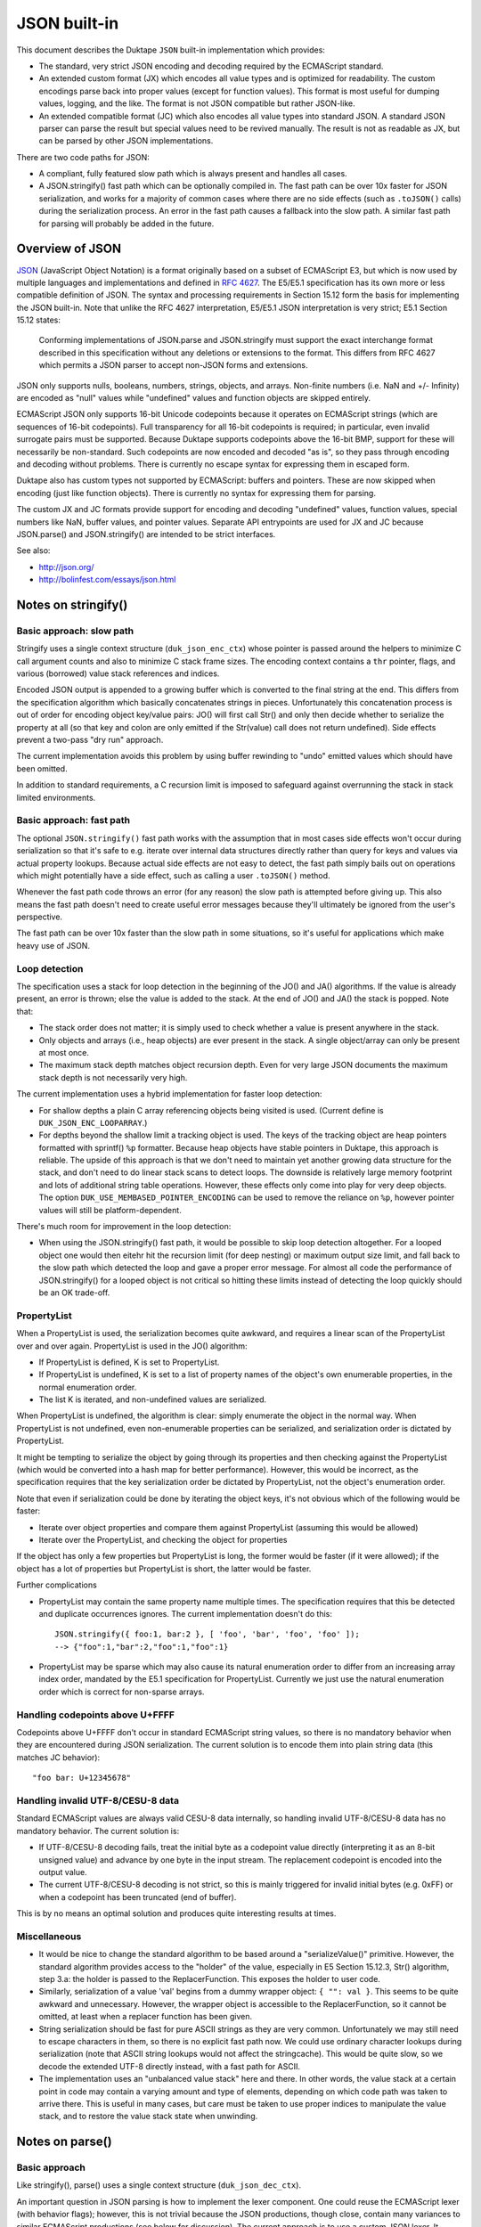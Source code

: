 =============
JSON built-in
=============

This document describes the Duktape ``JSON`` built-in implementation which
provides:

* The standard, very strict JSON encoding and decoding required by the
  ECMAScript standard.

* An extended custom format (JX) which encodes all value types and is
  optimized for readability.  The custom encodings parse back into proper
  values (except for function values).  This format is most useful for
  dumping values, logging, and the like.  The format is not JSON compatible
  but rather JSON-like.

* An extended compatible format (JC) which also encodes all value types
  into standard JSON.  A standard JSON parser can parse the result but
  special values need to be revived manually.  The result is not as
  readable as JX, but can be parsed by other JSON implementations.

There are two code paths for JSON:

* A compliant, fully featured slow path which is always present and handles
  all cases.

* A JSON.stringify() fast path which can be optionally compiled in.  The fast
  path can be over 10x faster for JSON serialization, and works for a majority
  of common cases where there are no side effects (such as ``.toJSON()`` calls)
  during the serialization process.  An error in the fast path causes a fallback
  into the slow path.  A similar fast path for parsing will probably be added
  in the future.

Overview of JSON
================

JSON_ (JavaScript Object Notation) is a format originally based on a subset of
ECMAScript E3, but which is now used by multiple languages and implementations
and defined in `RFC 4627`_.  The E5/E5.1 specification has its own more or
less compatible definition of JSON.  The syntax and processing requirements in
Section 15.12 form the basis for implementing the JSON built-in.  Note that
unlike the RFC 4627 interpretation, E5/E5.1 JSON interpretation is very strict;
E5.1 Section 15.12 states:

  Conforming implementations of JSON.parse and JSON.stringify must support
  the exact interchange format described in this specification without any
  deletions or extensions to the format. This differs from RFC 4627 which
  permits a JSON parser to accept non-JSON forms and extensions.

.. _JSON: http://en.wikipedia.org/wiki/JSON
.. _`RFC 4627`: http://www.ietf.org/rfc/rfc4627.txt

JSON only supports nulls, booleans, numbers, strings, objects, and arrays.
Non-finite numbers (i.e. NaN and +/- Infinity) are encoded as "null" values
while "undefined" values and function objects are skipped entirely.

ECMAScript JSON only supports 16-bit Unicode codepoints because it operates
on ECMAScript strings (which are sequences of 16-bit codepoints).  Full
transparency for all 16-bit codepoints is required; in particular, even
invalid surrogate pairs must be supported.  Because Duktape supports codepoints
above the 16-bit BMP, support for these will necessarily be non-standard.
Such codepoints are now encoded and decoded "as is", so they pass through
encoding and decoding without problems.  There is currently no escape syntax
for expressing them in escaped form.

Duktape also has custom types not supported by ECMAScript: buffers and
pointers.  These are now skipped when encoding (just like function objects).
There is currently no syntax for expressing them for parsing.

The custom JX and JC formats provide support for encoding and decoding
"undefined" values, function values, special numbers like NaN, buffer values,
and pointer values.  Separate API entrypoints are used for JX and JC
because JSON.parse() and JSON.stringify() are intended to be strict interfaces.

See also:

* http://json.org/

* http://bolinfest.com/essays/json.html

Notes on stringify()
====================

Basic approach: slow path
-------------------------

Stringify uses a single context structure (``duk_json_enc_ctx``) whose pointer
is passed around the helpers to minimize C call argument counts and also to
minimize C stack frame sizes.  The encoding context contains a ``thr`` pointer,
flags, and various (borrowed) value stack references and indices.

Encoded JSON output is appended to a growing buffer which is converted to the
final string at the end.  This differs from the specification algorithm which
basically concatenates strings in pieces.  Unfortunately this concatenation
process is out of order for encoding object key/value pairs: JO() will first
call Str() and only then decide whether to serialize the property at all (so
that key and colon are only emitted if the Str(value) call does not return
undefined).  Side effects prevent a two-pass "dry run" approach.

The current implementation avoids this problem by using buffer rewinding to
"undo" emitted values which should have been omitted.

In addition to standard requirements, a C recursion limit is imposed to
safeguard against overrunning the stack in stack limited environments.

Basic approach: fast path
-------------------------

The optional ``JSON.stringify()`` fast path works with the assumption that in
most cases side effects won't occur during serialization so that it's safe to
e.g. iterate over internal data structures directly rather than query for keys
and values via actual property lookups.  Because actual side effects are not
easy to detect, the fast path simply bails out on operations which might
potentially have a side effect, such as calling a user ``.toJSON()`` method.

Whenever the fast path code throws an error (for any reason) the slow path is
attempted before giving up.  This also means the fast path doesn't need to
create useful error messages because they'll ultimately be ignored from the
user's perspective.

The fast path can be over 10x faster than the slow path in some situations,
so it's useful for applications which make heavy use of JSON.

Loop detection
--------------

The specification uses a stack for loop detection in the beginning of the
JO() and JA() algorithms.  If the value is already present, an error is thrown;
else the value is added to the stack.  At the end of JO() and JA() the stack
is popped.  Note that:

* The stack order does not matter; it is simply used to check whether a
  value is present anywhere in the stack.

* Only objects and arrays (i.e., heap objects) are ever present in the stack.
  A single object/array can only be present at most once.

* The maximum stack depth matches object recursion depth.  Even for very
  large JSON documents the maximum stack depth is not necessarily very high.

The current implementation uses a hybrid implementation for faster loop
detection:

* For shallow depths a plain C array referencing objects being visited is
  used.  (Current define is ``DUK_JSON_ENC_LOOPARRAY``.)

* For depths beyond the shallow limit a tracking object is used.  The
  keys of the tracking object are heap pointers formatted with sprintf()
  ``%p`` formatter.  Because heap objects have stable pointers in Duktape,
  this approach is reliable.  The upside of this approach is that we don't
  need to maintain yet another growing data structure for the stack, and don't
  need to do linear stack scans to detect loops.  The downside is relatively
  large memory footprint and lots of additional string table operations.
  However, these effects only come into play for very deep objects.  The option
  ``DUK_USE_MEMBASED_POINTER_ENCODING`` can be used to remove the reliance
  on ``%p``, however pointer values will still be platform-dependent.

There's much room for improvement in the loop detection:

* When using the JSON.stringify() fast path, it would be possible to skip
  loop detection altogether.  For a looped object one would then eitehr hit
  the recursion limit (for deep nesting) or maximum output size limit, and
  fall back to the slow path which detected the loop and gave a proper error
  message.  For almost all code the performance of JSON.stringify() for a
  looped object is not critical so hitting these limits instead of detecting
  the loop quickly should be an OK trade-off.

PropertyList
------------

When a PropertyList is used, the serialization becomes quite awkward, and
requires a linear scan of the PropertyList over and over again. PropertyList
is used in the JO() algorithm:

* If PropertyList is defined, K is set to PropertyList.

* If PropertyList is undefined, K is set to a list of property names of
  the object's own enumerable properties, in the normal enumeration order.

* The list K is iterated, and non-undefined values are serialized.

When PropertyList is undefined, the algorithm is clear: simply enumerate
the object in the normal way.  When PropertyList is not undefined, even
non-enumerable properties can be serialized, and serialization order is
dictated by PropertyList.

It might be tempting to serialize the object by going through its properties
and then checking against the PropertyList (which would be converted into a
hash map for better performance).  However, this would be incorrect, as the
specification requires that the key serialization order be dictated by
PropertyList, not the object's enumeration order.

Note that even if serialization could be done by iterating the object keys,
it's not obvious which of the following would be faster:

* Iterate over object properties and compare them against PropertyList
  (assuming this would be allowed)

* Iterate over the PropertyList, and checking the object for properties

If the object has only a few properties but PropertyList is long, the
former would be faster (if it were allowed); if the object has a lot of
properties but PropertyList is short, the latter would be faster.

Further complications

* PropertyList may contain the same property name multiple times.  The
  specification requires that this be detected and duplicate occurrences
  ignores.  The current implementation doesn't do this::

    JSON.stringify({ foo:1, bar:2 }, [ 'foo', 'bar', 'foo', 'foo' ]);
    --> {"foo":1,"bar":2,"foo":1,"foo":1}

* PropertyList may be sparse which may also cause its natural enumeration
  order to differ from an increasing array index order, mandated by the
  E5.1 specification for PropertyList.  Currently we just use the natural
  enumeration order which is correct for non-sparse arrays.

Handling codepoints above U+FFFF
--------------------------------

Codepoints above U+FFFF don't occur in standard ECMAScript string values,
so there is no mandatory behavior when they are encountered during JSON
serialization.  The current solution is to encode them into plain string
data (this matches JC behavior)::

  "foo bar: U+12345678"

Handling invalid UTF-8/CESU-8 data
----------------------------------

Standard ECMAScript values are always valid CESU-8 data internally, so
handling invalid UTF-8/CESU-8 data has no mandatory behavior.  The current
solution is:

* If UTF-8/CESU-8 decoding fails, treat the initial byte as a codepoint
  value directly (interpreting it as an 8-bit unsigned value) and advance
  by one byte in the input stream.  The replacement codepoint is encoded
  into the output value.

* The current UTF-8/CESU-8 decoding is not strict, so this is mainly
  triggered for invalid initial bytes (e.g. 0xFF) or when a codepoint has
  been truncated (end of buffer).

This is by no means an optimal solution and produces quite interesting
results at times.

Miscellaneous
-------------

* It would be nice to change the standard algorithm to be based around
  a "serializeValue()" primitive.  However, the standard algorithm provides
  access to the "holder" of the value, especially in E5 Section 15.12.3,
  Str() algorithm, step 3.a: the holder is passed to the ReplacerFunction.
  This exposes the holder to user code.

* Similarly, serialization of a value 'val' begins from a dummy wrapper
  object: ``{ "": val }``.  This seems to be quite awkward and unnecessary.
  However, the wrapper object is accessible to the ReplacerFunction, so
  it cannot be omitted, at least when a replacer function has been given.

* String serialization should be fast for pure ASCII strings as they
  are very common.  Unfortunately we may still need to escape characters
  in them, so there is no explicit fast path now.  We could use ordinary
  character lookups during serialization (note that ASCII string lookups
  would not affect the stringcache).  This would be quite slow, so we
  decode the extended UTF-8 directly instead, with a fast path for ASCII.

* The implementation uses an "unbalanced value stack" here and there.  In
  other words, the value stack at a certain point in code may contain a
  varying amount and type of elements, depending on which code path was
  taken to arrive there.  This is useful in many cases, but care must be
  taken to use proper indices to manipulate the value stack, and to restore
  the value stack state when unwinding.

Notes on parse()
================

Basic approach
--------------

Like stringify(), parse() uses a single context structure (``duk_json_dec_ctx``).

An important question in JSON parsing is how to implement the lexer component.
One could reuse the ECMAScript lexer (with behavior flags); however, this is
not trivial because the JSON productions, though close, contain many variances
to similar ECMAScript productions (see below for discussion).  The current
approach is to use a custom JSON lexer.  It would be nice if some shared code
could be used in future versions.

Parsing is otherwise quite straightforward: parsed values are pushed to the
value stack and added piece by piece into container objects (arrays and
objects).  String data is x-UTF-8-decoded on-the-fly, with ASCII codepoints
avoiding an actual decode call (note that all JSON punctuators are ASCII
characters).  Non-ASCII characters will be decoded and re-encoded.
Currently no byte/character lookahead is necessary.

Once basic parsing is complete, a possible recursive "reviver" walk is
performed.

A C recursion limit is imposed for parse(), just like stringify().

Comparison of JSON and ECMAScript syntax
----------------------------------------

JSONWhiteSpace
::::::::::::::

JSONWhiteSpace does not have a direct ECMAScript syntax equivalent.

JSONWhiteSpace is defined as::

  JSONWhiteSpace::
      <TAB>
      <CR>
      <LF>
      <SP>

whereas ECMAScript WhiteSpace and LineTerminator are::

  WhiteSpace::
      <TAB>
      <VT>
      <FF>
      <SP>
      <NBSP>
      <BOM>
      <USP>

  LineTerminator::
      <LF>
      <CR>
      <LS>
      <PS>

Because JSONWhiteSpace includes line terminators, the closest ECMAScript
equivalent is WhiteSpace + LineTerminator.  However, that includes several
additional characters.

JSONString
::::::::::

JSONString is defined as::

  JSONString::
      " JSONStringCharacters_opt "

  JSONStringCharacters::
      JSONStringCharacter JSONStringCharacters_opt

  JSONStringCharacter::
      SourceCharacter but not one of " or \ or U+0000 through U+001F
      \ JSONEscapeSequence

  JSONEscapeSequence ::
      JSONEscapeCharacter
      UnicodeEscapeSequence

  JSONEscapeCharacter :: one of
      " / \ b f n r t

The closest equivalent is ECMAScript StringLiteral with only the double
quote version accepted::

  StringLiteral::
      " DoubleStringCharacters_opt "
      ' SingleStringCharacters_opt '

  DoubleStringCharacters::
      DoubleStringCharacter DoubleStringCharacters_opt

  DoubleStringCharacter::
      SourceCharacter but not one of " or \ or LineTerminator
      \ EscapeSequence
      LineContinuation

  SourceCharacter: any Unicode code unit

Other differences include:

* ECMAScript DoubleStringCharacter accepts source characters between
  U+0000 and U+001F (except U+000A and U+000D, which are part of
  LineTerminator).  JSONStringCharacter does not.

* ECMAScript DoubleStringCharacter accepts LineContinuation,
  JSONStringCharacter does not.

* ECMAScript DoubleStringCharacter accepts and parses broken escapes
  as single-character identity escapes, e.g. the string "\\u123" is
  parsed as "u123".  This happens because EscapeSequence contains a
  NonEscapeCharacter production which acts as an "escape hatch" for
  such cases.  JSONStringCharacter is strict and will cause a SyntaxError
  for such escapes.

* ECMAScript EscapeSequence accepts single quote escape ("\\'"),
  JSONEscapeSequence does not.

* ECMAScript EscapeSequence accepts zero escape ("\\0"), JSONEscapeSequence
  does not.

* ECMAScript EscapeSequence accepts hex escapes ("\\xf7"),
  JSONEscapeSequence does not.

* JSONEscapeSquence accepts forward slash escape ("\\/").  ECMAScript
  EscapeSequence has no explicit support for it, but it is accepted through
  the NonEscapeCharacter production.

Note that JSONEscapeSequence is a proper subset of EscapeSequence.

JSONNumber
::::::::::

JSONNumber is defined as::

  JSONNumber::
      -_opt DecimalIntegerLiteral JSONFraction_opt ExponentPart_opt

ECMAScript NumericLiteral and DecimalLiteral::

  NumericLiteral::
      DecimalLiteral | HexIntegerLiteral

  DecimalLiteral::
      DecimalIntegerLiteral . DecimalDigits_opt ExponentPart_opt
      . DecimalDigits ExponentPart_opt
      DecimalIntegerLiteral ExponentPart_opt

  ...

Another close match would be StrDecimalLiteral::

  StrDecimalLiteral::
      StrUnsignedDecimalLiteral
      + StrUnsignedDecimalLiteral
      - StrUnsignedDecimalLiteral

  StrUnsignedDecimalLiteral::
      Infinity
      DecimalDigits . DecimalDigits_opt ExponentPart_opt
      . DecimalDigits ExponentPart_opt

Some differences between JSONNumber and DecimalLiteral:

* NumericLiteral allows either DecimalLiteral (which is closest to JSONNumber)
  and HexIntegerLiteral.  JSON does not allow hex literals.

* JSONNumber is a *almost* proper subset of DecimalLiteral:

  - DecimalLiteral allows period without fractions (e.g. "1." === "1"),
    JSONNumber does not.

  - DecimalLiteral allows a number to begin with a period without a leading
    zero (e.g. ".123"), JSONNumber does not.

  - DecimalLiteral does not allow leading zeros (although many implementations
    allow them and may parse them as octal; e.g. V8 will parse "077" as octal
    and "099" as decimal).  JSONNumber does not allow octals, and given that
    JSON is a strict syntax in nature, parsing octals or leading zeroes should
    not be allowed.

  - However, JSONNumber allows a leading minus sign, DecimalLiteral does not.
    For ECMAScript code, the leading minus sign is an unary minus operator,
    and it not part of the literal.

* There are no NaN or infinity literals.  There are no such literals for
  ECMAScript either but they become identifier references and *usually*
  evaluate to useful constants.

JSONNullLiteral
:::::::::::::::

Trivially the same as NullLiteral.

JSONBooleanLiteral
::::::::::::::::::

Trivially the same as BooleanLiteral.

Extended custom encoding (JX)
=============================

The extended custom encoding format (JX, controlled by the define
``DUK_USE_JX``) extends the JSON syntax in an incompatible way, with
the goal of serializing as many values as faithfully and readably as
possible, with as many values as possible parsing back into an accurate
representation of the original value.  All results are printable ASCII
to be maximally useful in embedded environments.

Undefined
---------

The ``undefined`` value is encoded as::

  undefined

String values
-------------

Unicode codepoints above U+FFFF are escaped with an escape format borrowed
from Python::

  "\U12345678"

For codepoints between U+0080 and U+00FF a short escape format is used::

  "\xfc"

When encoding, the shortest escape format is used.  When decoding input
values, any escape formats are allowed, i.e. all of the following are
equivalent::

  "\U000000fc"
  "\u00fc"
  "\xfc"

Number values
-------------

Special numbers are serialized in their natural ECMAScript form::

  NaN
  Infinity
  -Infinity

Function values
---------------

Function values are serialized as::

  {_func:true}

Function values do not survive an encoding round trip.  The decode result
will be an object which has a ``_func`` key.

Buffer values
-------------

Plain buffer values and Buffer object values are serialized in hex form::

  |deadbeef|

Pointer values
--------------

Plain pointer values and Pointer object values are serialized in a platform
specific form, using the format ``(%p)``, e.g.::

  (0x1ff0e10)          // 32-bit Linux
  (000FEFF8)           // 32-bit Windows
  (000000000026A8A0)   // 64-bit Windows
  (0d0c0b0a00000000)   // 0x0A0B0C0D in 64-bit little-endian x64
                       // with DUK_USE_MEMBASED_POINTER_ENCODING

A pointer value parses back correctly when serialized and parsed by the same
program.  Other than that there is no guarantee that a pointer value can be
parsed back across different Duktape builds.  Note that pointer format may
differ between compilers even on the same platform.

If the pointer value doesn't parse back, with ``sscanf()`` and ``%p``
format applied to the value between the parentheses, the value is replaced by
a NULL pointer during parsing.  This is probably more useful than throwing
an error.

``NULL`` pointers are serialized in a platform independent way as::

  (null)

By enabling the ``DUK_USE_MEMBASED_POINTER_ENCODING`` option you can make
the pointer encoding and decoding be "standard" across Duktape builds, but it
is still platform dependant. It would depend on the memory layout and size in
bytes of a pointer value, rather than ``%p``. Pointers can, therefore, be
parsed across different Duktape builds for the same platform. The pointers are
encoded in lowercase hex and there are 2 hex characters for each byte of the
pointer value, as it appears in memory, including heading / trailing 0s.

ASCII only output
-----------------

The output for JX encoding is always ASCII only.  The standard ECMAScript
JSON encoding retains Unicode characters outside the ASCII range as is
(deviating from this would be non-compliant) which is often awkward in
embedded environments.

The codepoint U+007F, normally not escaped by ECMAScript JSON functions,
is also escaped for better compatibility.

Avoiding key quotes
-------------------

Key quotes are omitted for keys which are ASCII and match ECMAScript
identifier requirements be encoded without quotes, e.g.::

  { my_value: 123 }

When the key doesn't fit the requirements, the key is quoted as
usual::

  { "my value": 123 }

The empty string is intentionally not encoded or accepted without
quotes (although the encoding would be unambiguous)::

  { "": 123 }

The ASCII identifier format (a subset of the ECMAScript identifier
format which also allows non-ASCII characters) is::

  [a-zA-Z$_][0-9a-zA-Z$_]*

This matches almost all commonly used keys in data formats and such,
improving readability a great deal.

When parsing, keys matching the identifier format are of course accepted
both with and without quotes.

Compatible custom encoding (JC)
===============================

The compatible custom encoding format (JC, controlled by the define
``DUK_USE_JC``) is intended to provide a JSON interface which is more
useful than the standard ECMAScript one, while producing JSON values
compatible with the ECMAScript and other JSON parsers.

As a general rule, all values which are not ordinarily handled by standard
ECMAScript JSON are encoded as object values with a special "marker" key
beginning with underscore.  Such values decode back as objects and don't
round trip in the strict sense, but are nevertheless detectable and even
(manually) revivable to some extent.

Undefined
---------

The ``undefined`` value is encoded as::

  {"_undef":true}

String values
-------------

Unicode codepoints above U+FFFF are escaped into plain text as follows::

  "U+12345678"

This is not ideal, but retains at least some of the original information
and is ECMAScript compatible.

BMP codepoints are encoded as in standard JSON.

Number values
-------------

Special numbers are serialized as follows::

  {"_nan":true}
  {"_inf":true}
  {"_ninf":true}

Function values
---------------

Function values are serialized as::

  {"_func":true}

Like other special values, function values do not survive an encoding round trip.

Buffer values
-------------

Plain buffer values and Buffer object values are serialized in hex form::

  {"_buf":"deadbeef"}

Pointer values
--------------

Plain pointer values and Pointer object values are serialized in a platform
specific form, using the format ``%p``, but wrapped in a marker table::

  {"_ptr":"0x1ff0e10"}

``NULL`` pointers are serialized in a platform independent way as::

  {"_ptr":"null"}

Note that compared to JX, the difference is that there are no surrounding
parentheses outside the pointer value.

The option ``DUK_USE_MEMBASED_POINTER_ENCODING`` will also be used here as
well. 

ASCII only output
-----------------

Like JX, the output for JC encoding is always ASCII only, and the codepoint
U+007F is also escaped.

Key quoting
-----------

Unlike JX, keys are always quoted to remain compatible with standard JSON.

Custom formats used by other implementations
============================================

(This is quite incomplete.)

Python
------

Python uses the following NaN and infinity serializations
(http://docs.python.org/2/library/json.html)::

  $ python
  Python 2.7.3 (default, Aug  1 2012, 05:14:39) 
  [GCC 4.6.3] on linux2
  Type "help", "copyright", "credits" or "license" for more information.
  >>> import numpy
  >>> import json
  >>> print(json.dumps({ 'k_nan': numpy.nan, 'k_posinf': numpy.inf, 'k_neginf': -numpy.inf }))
  {"k_posinf": Infinity, "k_nan": NaN, "k_neginf": -Infinity}

Proto buffer JSON serialization
-------------------------------

Protocol buffers have a JSON serialization; does not seem relevant:

* http://code.google.com/p/protobuf-json/source/checkout

Dojox/json/ref
--------------

Dojox/json/ref supports object graphs, and refers to objects using a marker
object with a special key, ``$ref``.

* http://dojotoolkit.org/reference-guide/1.8/dojox/json/ref.html

Using keys starting with ``$`` may be a good candidate for custom types, as
it is rarely used for property names.

AWS CloudFormation
------------------

Base64 encoding through a "function" syntax:

* http://docs.aws.amazon.com/AWSCloudFormation/latest/UserGuide/resources-section-structure.html

Rationale for custom formats
============================

Security and eval()
-------------------

One apparent goal of JSON is to produce string representations which can be
safely parsed with ``eval()``.  When using custom syntax this property may
be lost.  For instance, if one uses the custom Python encoding of using
``NaN`` to represent a NaN, this ``eval()``\ s incorrectly if there is a
conflicting definition for ``NaN`` in the current scope (note that e.g.
"NaN" and "undefined" are *not* ECMAScript literals, but rather normal
global identifiers).

ASCII only serialization
------------------------

ASCII only serialization is a useful feature in many embedded applications,
as ASCII is a very compatible subset.  Unfortunately there is no standard way
of guaranteeing an ASCII-only result: the ``Quote()`` algorithm will encode
all non-ASCII characters as-is.

Further, the standard ECMAScript JSON interface does not escape U+007F, which
is usually considered a "dangerous" character.

Buffer representation
---------------------

Base64 would be a more compact and often used format for representing binary
data.  However, base64 data does not allow a programmer to easily parse the
binary data (which often represents some structured data, such as a C struct).

Function representation
-----------------------

It would be possible to serialize a function into actual ECMAScript function
syntax.  This has several problems.  First, sometimes the function source may
not be available; perhaps the build strips source code from function instances
to save space, or perhaps the function is a native one.  Second, the result is
costly to parse back safely.  Third, although seemingly compatible with
``eval()``\ ing the result, the function will not retain its lexical environment
and will thus not always work properly.

Future work
===========

Hex constants
-------------

Parse hex constants in JX::

  { foo: 0x1234 }

This is useful for e.g. config files containing binary flags, RGB color
values, etc.

Comments
--------

Allow ``//`` and/or ``/* */`` comment style.  This is very useful for
config files and such and allowed by several other JSON parsers.

Trailing commas in objects and arrays
-------------------------------------

Allow commas in objects and arrays.  Again, useful for config files and
such, and also supported by other JSON parsers.

Serialization depth limit
-------------------------

Allow caller to impose a serialization depth limit.  Attempt to go too
deep into object structure needs some kind of marker in the output, e.g.::

  // JX
  { foo: { bar: { quux: ... } } }
  { foo: { bar: { quux: {_limit:true} } } }

  // JC
  { foo: { bar: { quux: {"_limit":true} } } }

Serialization size limit
------------------------

Imposing a maximum byte size for serialization output would be useful when
dealing with untrusted data.

Serializing ancestors and/or non-enumerable keys
------------------------------------------------

JSON serialization currently only considers enumerable own properties.  This
is quite limiting for e.g. debugging.

Serializing array properties
----------------------------

JSON serializes only array elements, but the format could be easily extended
to also serialize enumerable properties, e.g. as::

  [ 'foo', 'bar', name: 'todo list' ]

Sorting keys for canonical encoding
-----------------------------------

If object keys could be sorted, the compact JSON output would be canonical.
This would often be useful.

Circular reference support
--------------------------

Something along the lines of:

* http://dojotoolkit.org/reference-guide/1.8/dojox/json/ref.html
* http://dojotoolkit.org/api/1.5/dojox/json/ref

Dojox/json/ref refers to objects using a marker object with a special
key, ``$ref``.

Better control over separators
------------------------------

E.g. Python JSON API allows caller to set separators in more detail
than in the ECMAScript JSON API which only allows setting the "space"
string.

RegExp JSON serialization
-------------------------

Currently RegExps serialize quite poorly::

  duk> JSON.stringify(/foo/)
  = {}

Automatic revival of special values when parsing JC
---------------------------------------------------

It would be nice to have an option for reviving special values parsed
from JC data.  With this, JC and JX formats would round trip equally well.

Expose encode/decode primitives in a more low level manner
----------------------------------------------------------

Allow more direct access to encoding/decoding flags and provide more
extensibility with an argument convention better than the one used
in ECMAScript JSON API.

For instance, arguments could be given in a table::

  Duktape.jsonDec(myValue, {
    allowHex: true
  });

However, passing flags and arguments in objects has a large footprint.

Alternative to "undefined"
--------------------------

Because "undefined" is not an actual keyword, it may be bound to an arbitrary
value and is thus unsafe to eval.  An alternative to "undefined" is "void 0"
which always evaluates to undefined, but is a bit cryptic.
